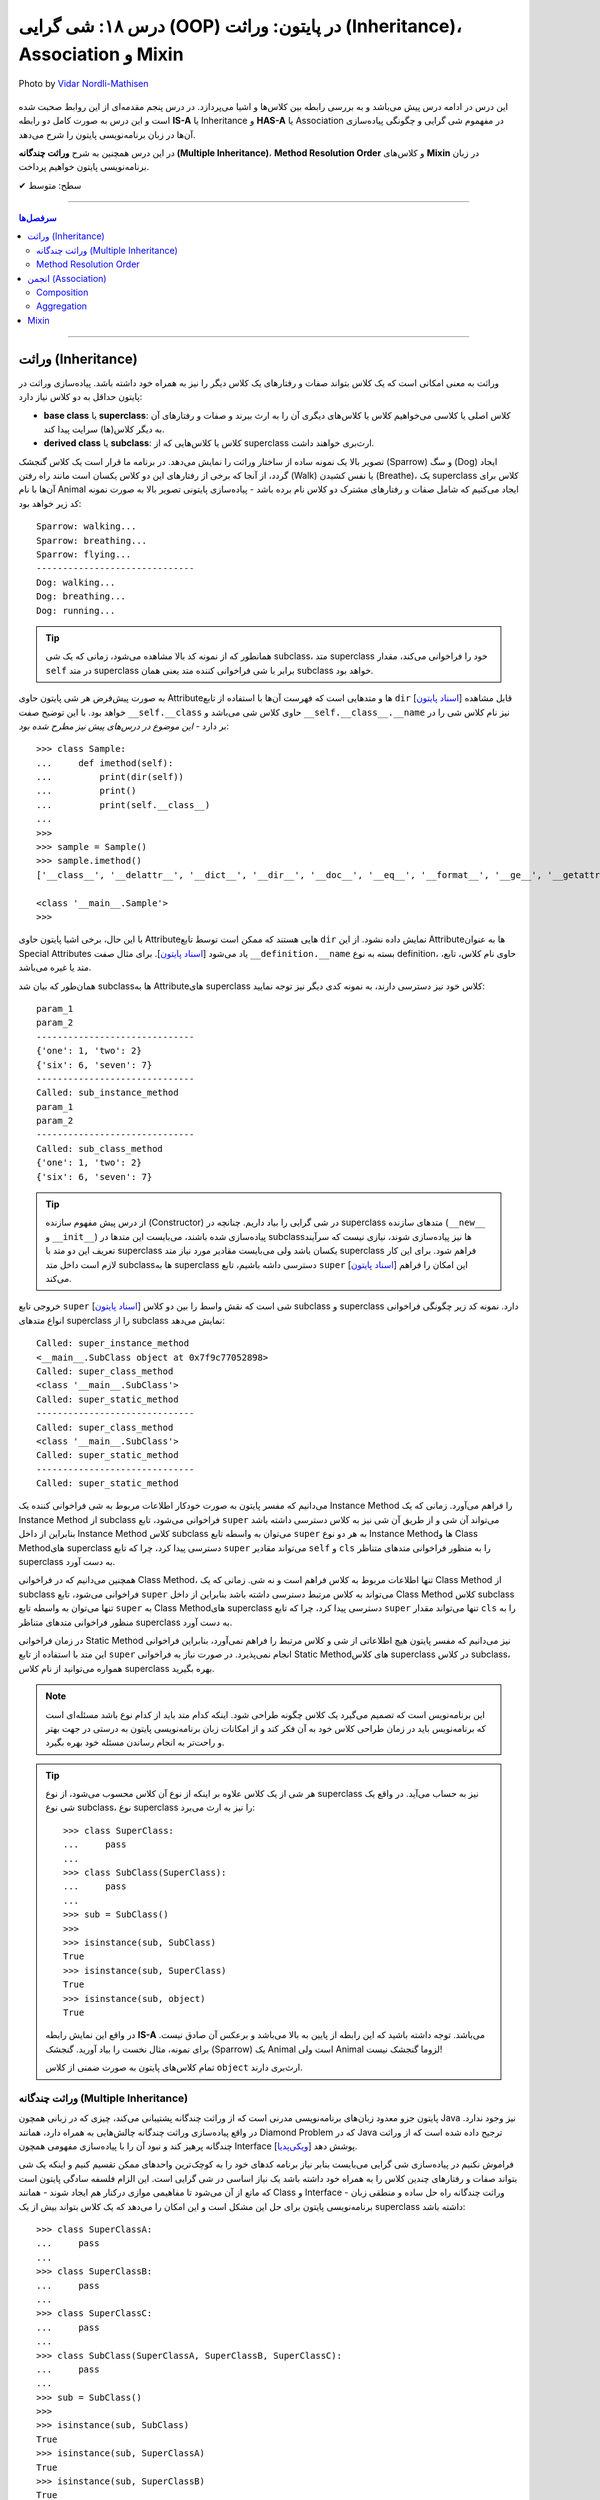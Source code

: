 .. role:: emoji-size

.. meta::
   :description: پایتون به پارسی - کتاب آنلاین و آزاد آموزش زبان برنامه‌نویسی پایتون - درس هجدهم: شی گرایی (OOP) در پایتون: وراثت (Inheritance)، Association و Mixin


.. _lesson-18: 

درس ۱۸: شی گرایی (OOP) در پایتون: وراثت (Inheritance)، Association و Mixin
========================================================================================================

.. figure:: /_static/pages/18-python-object-oriented-programming-inheritance-mro-mixin.jpg
    :align: center
    :alt: شی گرایی (OOP) در پایتون: وراثت (Inheritance)، Association و Mixin
    :class: page-image

    Photo by `Vidar Nordli-Mathisen <https://unsplash.com/photos/s-vhziQHngM>`__

  
این درس در ادامه درس پیش می‌باشد و به بررسی رابطه بین کلاس‌ها و اشیا می‌پردازد. در درس پنجم مقدمه‌ای از این روابط صحبت شده است و این درس  به صورت کامل دو رابطه **IS-A** یا Inheritance و **HAS-A** یا Association در مفهموم شی گرایی و چگونگی پیاده‌سازی آن‌ها در زبان برنامه‌نویسی پایتون را شرح می‌دهد.

در این درس همچنین به شرح **وراثت چندگانه (Multiple Inheritance)**، **Method Resolution Order** و کلاس‌های **Mixin** در زبان برنامه‌نویسی پایتون خواهیم پرداخت.


:emoji-size:`✔` سطح: متوسط

----


.. contents:: سرفصل‌ها
    :depth: 3

----


وراثت (Inheritance)
----------------------------------

وراثت به معنی امکانی است که یک کلاس بتواند صفات و رفتارهای یک کلاس دیگر را نیز به همراه خود داشته باشد. پیاده‌سازی وراثت در پایتون حداقل به دو کلاس نیاز دارد:

* **base class** یا **superclass**: کلاس اصلی یا کلاسی می‌خواهیم کلاس یا کلاس‌های دیگری آن را به ارث ببرند و صفات و رفتارهای آن به دیگر کلاس(ها) سرایت پیدا کند.
* **derived class** یا **subclass**: کلاس یا کلاس‌هایی که از superclass ارث‌بری خواهند داشت.

.. image:: /_static/lessons/l18-python-oop-inheritance.jpg
    :align: center

تصویر بالا یک نمونه ساده از ساختار وراثت را نمایش می‌دهد. در برنامه ما قرار است یک کلاس گنجشک (Sparrow) و سگ (Dog) ایجاد گردد، از آنجا که برخی از رفتارهای این دو کلاس یکسان است مانند راه رفتن (Walk) یا نفس کشیدن (Breathe)، یک superclass کلاس برای آن‌ها با نام Animal ایجاد می‌کنیم که شامل صفات و رفتارهای مشترک دو کلاس نام برده باشد - پیاده‌سازی پایتونی تصویر بالا به صورت نمونه کد زیر خواهد بود:

.. code-block:: python
    :linenos:

    class Animal:

        def walk(self):
          print(f'{self.__class__.__name__}: walking...')
    
        def breathe(self):
          print(f'{self.__class__.__name__}: breathing...')
    
    
    class Sparrow(Animal):
    
        def fly(self):
          print(f'{self.__class__.__name__}: flying...')
    
    
    class Dog(Animal):
    
        def run(self):
          print(f'{self.__class__.__name__}: running...')
    
    
    sparrow = Sparrow()
    dog = Dog()
    
    sparrow.walk()
    sparrow.breathe()
    sparrow.fly()

    print('-' * 30)

    dog.walk()
    dog.breathe()
    dog.run()

::

    Sparrow: walking...
    Sparrow: breathing...
    Sparrow: flying...
    ------------------------------
    Dog: walking...
    Dog: breathing...
    Dog: running...

.. tip:: 

  همانطور که از نمونه کد بالا مشاهده می‌شود، زمانی که یک شی subclass، متد superclass خود را فراخوانی می‌کند، مقدار ``self`` در متد superclass برابر با شی فراخوانی کننده متد یعنی همان subclass خواهد بود. 

به صورت پیش‌فرض هر شی پایتون حاوی  Attributeها و متدهایی است که فهرست آن‌ها با استفاده از تابع ``dir`` [`اسناد پایتون <https://docs.python.org/3/library/functions.html#dir>`__] قابل مشاهده خواهد بود. با این توضیح صفت ``__self.__class``  حاوی کلاس شی می‌باشد و ``__self.__class__.__name`` نیز نام کلاس شی را در بر دارد - *این موضوع در درس‌های پیش نیز مطرح شده بود*::

    >>> class Sample:
    ...     def imethod(self):
    ...         print(dir(self))
    ...         print()
    ...         print(self.__class__)
    ... 
    >>> 
    >>> sample = Sample()
    >>> sample.imethod()
    ['__class__', '__delattr__', '__dict__', '__dir__', '__doc__', '__eq__', '__format__', '__ge__', '__getattribute__', '__gt__', '__hash__', '__init__', '__init_subclass__', '__le__', '__lt__', '__module__', '__ne__', '__new__', '__reduce__', '__reduce_ex__', '__repr__', '__setattr__', '__sizeof__', '__str__', '__subclasshook__', '__weakref__', 'imethod']

    <class '__main__.Sample'>
    >>> 

با این حال، برخی اشیا پایتون حاوی  Attributeهایی هستند که ممکن است توسط تابع ``dir``  نمایش داده نشود. از این  Attributeها به عنوان Special Attributes یاد می‌شود [`اسناد پایتون <https://docs.python.org/3/library/stdtypes.html#special-attributes>`__]. برای مثال صفت ``__definition.__name`` بسته به نوع definition، حاوی نام کلاس، تابع، متد یا غیره می‌باشد.

همان‌طور که بیان شد subclass‌ها به Attributeهای superclass کلاس خود نیز دسترسی دارند، به نمونه کدی دیگر نیز توجه نمایید:

.. code-block:: python
    :linenos:

    class SuperClass:
        super_class_attr = {'one':1, 'two':2}
    
        def __init__(self, param_1):
            self.super_instance_attr = param_1
    

    class SubClass(SuperClass):
        sub_class_attr = {'six':6, 'seven':7}
    
        def __init__(self, param_1, param_2):
            super().__init__(param_1)
            self.sub_instance_attr = param_2

        def sub_instance_method(self):
            print('Called: sub_instance_method')
            print(self.super_instance_attr)
            print(self.sub_instance_attr)
    
        @classmethod
        def sub_class_method(cls):
            print('Called: sub_class_method')
            print(cls.super_class_attr)
            print(cls.sub_class_attr)
    

    sub = SubClass('param_1', 'param_2')
    
    print(sub.super_instance_attr)
    print(sub.sub_instance_attr)
    print('-' * 30)
    print(SubClass.super_class_attr)
    print(SubClass.sub_class_attr)
    print('-' * 30)
    sub.sub_instance_method()
    print('-' * 30)
    SubClass.sub_class_method()

::

    param_1
    param_2
    ------------------------------
    {'one': 1, 'two': 2}
    {'six': 6, 'seven': 7}
    ------------------------------
    Called: sub_instance_method
    param_1
    param_2
    ------------------------------
    Called: sub_class_method
    {'one': 1, 'two': 2}
    {'six': 6, 'seven': 7}


.. tip:: 

  از درس پیش مفهوم سازنده (Constructor) در شی گرایی را بیاد داریم. چنانچه در superclass متدهای سازنده (``__new__`` و  ``__init__``) پیاده‌سازی شده باشند، می‌بایست این متدها در subclass‌ها نیز پیاده‌سازی شوند، نیازی نیست که سرآیند تعریف این دو متد با superclass یکسان باشد ولی می‌بایست مقادیر مورد نیاز متد superclass فراهم شود. برای این کار لازم است داخل متد subclassها به superclass دسترسی داشه باشیم، تابع ``super`` [`اسناد پایتون <https://docs.python.org/3/library/functions.html#super>`__] این امکان را فراهم می‌کند.

خروجی  تابع ``super`` [`اسناد پایتون <https://docs.python.org/3/library/functions.html#super>`__] شی است که نقش واسط را بین دو کلاس subclass و superclass دارد. نمونه کد زیر چگونگی فراخوانی انواع متدهای superclass را از subclass نمایش می‌دهد:


.. code-block:: python
    :linenos:

    class SuperClass:
    
        def super_instance_method(self):
            print('Called: super_instance_method')
            print(self)
    
        @classmethod
        def super_class_method(cls):
            print('Called: super_class_method')
            print(cls)

        @staticmethod
        def super_static_method():
            print('Called: super_static_method')
    

    class SubClass(SuperClass):
    
        def sub_instance_method(self):
            super().super_instance_method()
            super().super_class_method()
            SuperClass.super_static_method()
    
        @classmethod
        def sub_class_method(cls):
            super().super_class_method()
            SuperClass.super_static_method()

        @staticmethod
        def sub_static_method():
            SuperClass.super_static_method()
    

    sub = SubClass()
    
    sub.sub_instance_method()
    print('-' * 30)
    SubClass.sub_class_method()
    print('-' * 30)
    SubClass.sub_static_method()

::

    Called: super_instance_method
    <__main__.SubClass object at 0x7f9c77052898>
    Called: super_class_method
    <class '__main__.SubClass'>
    Called: super_static_method
    ------------------------------
    Called: super_class_method
    <class '__main__.SubClass'>
    Called: super_static_method
    ------------------------------
    Called: super_static_method

می‌دانیم که مفسر پایتون به صورت خودکار اطلاعات مربوط به شی فراخوانی کننده یک Instance Method را فراهم می‌آورد. زمانی که یک Instance Method از subclass فراخوانی می‌شود، تابع ``super`` می‌تواند آن شی و از طریق آن شی نیز به کلاس دسترسی داشته باشد بنابراین از داخل Instance Method کلاس subclass می‌توان به واسطه تابع ``super`` به هر دو نوع Instance Methodها و Class Methodهای superclass دسترسی پیدا کرد، چرا که تابع ``super`` می‌تواند مقادیر ``self``  و ``cls`` را به منظور فراخوانی متدهای متناظر superclass به دست آورد.

همچنین می‌دانیم که در فراخوانی Class Method، تنها اطلاعات مربوط به کلاس فراهم است و نه شی. زمانی که یک Class Method از subclass فراخوانی می‌شود، تابع ``super`` می‌تواند به کلاس مرتبط دسترسی داشته باشد بنابراین از داخل Class Method کلاس subclass تنها می‌توان به واسطه تابع ``super`` به Class Methodهای superclass دسترسی پیدا کرد، چرا که تابع ``super`` تنها می‌تواند مقدار ``cls`` را به منظور فراخوانی متدهای متناظر superclass به دست آورد.

در زمان فراخوانی Static Method نیز می‌دانیم که مفسر پایتون هیچ اطلاعاتی از شی و کلاس مرتبط را فراهم نمی‌آورد، بنابراین فراخوانی این متد با استفاده از تابع ``super`` انجام نمی‌پذیرد. در صورت نیاز به فراخوانی Static Methodهای کلاس superclass در کلاس subclass، همواره می‌توانید از نام کلاس superclass بهره بگیرید.


.. note:: 

  این برنامه‌نویس است که تصمیم می‌گیرد یک کلاس چگونه طراحی شود. اینکه کدام متد باید از کدام نوع باشد مسئله‌ای است که برنامه‌نویس باید در زمان طراحی کلاس خود به آن فکر کند و از امکانات زبان برنامه‌نویسی پایتون به درستی در جهت بهتر و راحت‌تر به انجام رساندن مسئله خود بهره بگیرد.


.. tip:: 

  هر شی از یک کلاس علاوه بر اینکه از نوع آن کلاس محسوب می‌شود، از نوع superclass نیز به حساب می‌آید. در واقع یک شی نوع subclass، نوع superclass را نیز به ارث می‌برد::

       >>> class SuperClass:
       ...     pass
       ... 
       >>> class SubClass(SuperClass):
       ...     pass
       ... 
       >>> sub = SubClass()
       >>> 
       >>> isinstance(sub, SubClass)
       True
       >>> isinstance(sub, SuperClass)
       True
       >>> isinstance(sub, object)
       True

  در واقع این نمایش رابطه **IS-A**  می‌باشد. توجه داشته باشید که این رابطه از پایین به بالا می‌باشد و برعکس آن صادق نیست. برای نمونه، مثال نخست را بیاد آورید. گنجشک (Sparrow) یک  Animal است ولی  Animal لزوما گنجشک نیست!

  تمام کلاس‌های پایتون به صورت ضمنی از کلاس ``object`` ارث‌بری دارند.

  



وراثت چندگانه (Multiple Inheritance)
~~~~~~~~~~~~~~~~~~~~~~~~~~~~~~~~~~~~~~~~~~~

پایتون جزو معدود زبان‌های برنامه‌نویسی مدرنی است که از وراثت چندگانه پشتیبانی می‌کند، چیزی که در زبانی همچون Java نیز وجود ندارد. در واقع پیاده‌سازی وراثت چندگانه چالش‌هایی به همراه دارد، همانند Diamond Problem که در Java ترجیح داده شده است که از وراثت چندگانه پرهیز کند و نبود آن را با پیاده‌سازی مفهومی همچون Interface پوشش دهد [`ویکی‌پدیا <https://en.wikipedia.org/wiki/Interface_(Java)>`__]. 

فراموش نکنیم در پیاده‌سازی شی گرایی می‌بایست بنابر نیاز برنامه کدهای خود را به کوچک‌ترین واحدهای ممکن تقسیم کنیم و اینکه یک شی بتواند صفات و رفتارهای چندین کلاس را به همراه خود داشته باشد یک نیاز اساسی در شی گرایی است. این الزام فلسفه سادگی پایتون است که مانع از آن می‌شود تا مفاهیمی موازی درکنار هم ایجاد شوند - همانند Class و Interface - وراثت چندگانه راه حل ساده و منطقی زبان برنامه‌نویسی پایتون برای حل این مشکل است و این امکان را می‌دهد که یک کلاس بتواند بیش از یک superclass داشته باشد:
::

    >>> class SuperClassA:
    ...     pass
    ... 
    >>> class SuperClassB:
    ...     pass
    ... 
    >>> class SuperClassC:
    ...     pass
    ... 
    >>> class SubClass(SuperClassA, SuperClassB, SuperClassC):
    ...     pass
    ... 
    >>> sub = SubClass()
    >>> 
    >>> isinstance(sub, SubClass)
    True
    >>> isinstance(sub, SuperClassA)
    True
    >>> isinstance(sub, SuperClassB)
    True
    >>> isinstance(sub, SuperClassC)
    True    
    >>> isinstance(sub, object)
    True

نمونه کد بالا نمایش ساختار وراثت چندگانه در پایتون است که در آن کلاس SubClass به ترتیب از سه کلاس SuperClassA و SuperClassB و SuperClassC  ارث‌بری دارد. 

اکنون مهم‌ترین چالش چگونگی دسترسی به متدهای هر یک از این superclassها می‌باشد. تاکنون برای دسترسی به متدهای superclass از تابع  ``super``  استفاده می‌کردیم ولی حالا که صحبت از چندین superclass است، مثلا مقدارهی متد ``__init__`` (که در تمام superclassها با همین نام وجود دارد) توسط این تابع چگونه می‌تواند انجام شود؟ چگونه باید به پایتون بگوییم آرگومان‌هایی را که می‌خواهیم دقیقا به متد خاصی از superclass مورد نظر ارسال کند؟ البته نگران نباشید، پایتون مشکلی نخواهد داشت. در ادامه، حالات مختلف حل این مسئله را بررسی خواهیم کرد.

**شیوه یکم:** خیلی ساده، می‌توانیم اصلا از تابع ``super`` استفاده نکنیم و متدهای هر superclass را مستقیم با نام خودش فراخوانی کنیم که البته در این روش لازم است به ازای تمام پارامترهای متد superclass آرگومان متناظر را ارسال نماییم، از جمله برای ``self``:


.. code-block:: python
    :linenos:

    class SuperClassA:
        def __init__(self, param_0, param_3):  
            print('Called: SuperClassA.__init__()')
            self.param_0 = param_0
            self.param_3 = param_3
    
    
    class SuperClassB:
        def __init__(self, param_1):  
            print('Called: SuperClassB.__init__()')
            self.param_1 = param_1
    
    class SuperClassC:
        def __init__(self, param_2):  
            print('Called: SuperClassC.__init__()')
            self.param_2 = param_2
    
    
    class SubClass(SuperClassA, SuperClassB, SuperClassC):
        def __init__(self, param_0, param_1, param_2, param_3, param_4):  
            SuperClassA.__init__(self, param_0, param_3)
            SuperClassB.__init__(self, param_1)
            SuperClassC.__init__(self, param_2)
            self.param_4 = param_4
    
    
    sub = SubClass(0, 1, 2, 3, 4)
    
    print('param_0: ', sub.param_0)
    print('param_1: ', sub.param_1)
    print('param_2: ', sub.param_2)
    print('param_3: ', sub.param_3)
    print('param_4: ', sub.param_4)

::

    Called: SuperClassA.__init__()
    Called: SuperClassB.__init__()
    Called: SuperClassC.__init__()
    param_0:  0
    param_1:  1
    param_2:  2
    param_3:  3
    param_4:  4


    


**شیوه دوم:** رفتار تابع ``super`` را عمیق‌تر بشناسیم و درست از آن بهره بگیریم، برای این منظور می‌بایست شیوه پیمایش  superclassها و جستجو برای متد در تابع ``super`` پایتون را بشناسیم، این شیوه با نام  **Method Resolution Order** یا به اختصار **MRO** خوانده می‌شود.

**Method Resolution Order** ، همانطوری که از نام آن نیز مشخص است، **MRO** ترتیبی که می‌بایست بر اساس آن متدها جستجو شوند را پیدا می‌کند. پایتون برای این منظور از الگوریتم C3 linearization بهره گرفته است [`ویکی‌پدیا <https://en.wikipedia.org/wiki/C3_linearization>`__] (البته از نسخه 2.3 به بعد) [`اسناد پایتون <https://www.python.org/download/releases/2.3/mro>`__]. 

هر کلاس پایتون یک Special Attribute به اسم ``__mro__`` دارد که حاوی یک توپِل از ترتیب کلاس‌هایی است که پایتون بر اساس آن به دنبال یک متد می‌گردد [`اسناد پایتون <https://docs.python.org/3/library/stdtypes.html#class.__mro__>`__]، در واقع این مقدار حاصل تلاش MRO بر اساس محاسبه الگوریتم C3 linearization برای آن کلاس خواهد بود. برای مثال این مقدار برای کلاس ``SubClass`` ما برابر است با::


   >>> SubClass.__mro__
   (<class '__main__.SubClass'>, <class '__main__.SuperClassA'>, <class '__main__.SuperClassB'>, <class '__main__.SuperClassC'>, <class 'object'>)

همانطور که مقدار ``__mro__``  برای کلاس ``SubClass``  مشخص کرده است، پایتون برای جستجوی یک متد ابتدا داخل خود کلاس SubClass را بررسی و سپس شروع به پیمایش  superclassهای آن با ترتیب  SuperClassA و بعد SuperClassB و بعد SuperClassC می‌کند. آخرین کلاس همواره کلاس object می‌باشد، این کلاسی است که تمام کلاس‌های پایتون به صورت ضمنی و پیش‌فرض از آن ارث‌بری دارند و در یک سلسله مراتب وراثت بالاترین سطح وراثت می‌باشد. اکنون بر اساس این آگاهی می‌توانیم به شیوه زیر عمل کنیم:

.. code-block:: python
    :linenos:

    class SuperClassA:
        def __init__(self, param_0, param_3, *args):  
            print('Called: SuperClassA.__init__()')
            super().__init__(*args)
            self.param_0 = param_0
            self.param_3 = param_3
    
    
    class SuperClassB:
        def __init__(self, param_1, *args):  
            print('Called: SuperClassB.__init__()')
            super().__init__(*args)
            self.param_1 = param_1
    
    class SuperClassC:
        def __init__(self, param_2, *args): 
            print('Called: SuperClassC.__init__()')
            super().__init__(*args)
            self.param_2 = param_2
    
    
    class SubClass(SuperClassA, SuperClassB, SuperClassC):
        def __init__(self, param_0, param_1, param_2, param_3, param_4):  
            super().__init__(param_0, param_3, param_1, param_2)
            self.param_4 = param_4
    
    
    sub = SubClass(0, 1, 2, 3, 4)

همانطور که در نمونه کد بالا مشخص است متد SubClass تنها شامل یکبار فراخوانی تابع ``super`` است و از طرفی هم تمام متدهای متناظر در superclassهای آن نیز شامل فراخوانی تابع ``super`` هستند.

با آگاهی از حاصل MRO و  ترتیب پیمایش superclassها، متد مورد نظر  (در اینجا: ``__init__``) را هنگام فراخوانی ``super`` مقداردهی می‌کنیم. یعنی ارسال آرگومان‌ها را به ترتیبی قرار می‌دهیم که ابتدا قرار است متد متناظر در کلاس SuperClassA پیدا، فراخوانی و پارامترهای آن مقداردهی شود، سپس SuperClassB و در نهایت SuperClassC. (سطر ۲۴)

در این شیوه می‌بایست هر یک از متدهای متناظر در superclassها با متد مورد نظر ما در SubClass، نیز شامل فراخوانی تابع ``super`` باشند. چرا پایتون با اولین نتیجه موفق از یافتن متد، پیمایش را متوقف می‌کند ولی ما می‌خواهیم دیگر متدهای متناظر باقی‌مانده نیز فراخوانی شوند. در نتیجه با فراخوانی مجدد ``super`` این روند را دوباره به اجرا در می‌آوریم.

متدها در کلاس از قوانین حاکم بر تابع در پایتون پیروی می‌کنند، در نتیجه متدهای متناظر در superclassها باید به گونه‌ای تعریف شده باشند که هر تعداد پارامتر را بپذیرند. برای این منظور در انتهای تعریف پارامترهای این متدها، یک پارامتر ``args*`` قرار داده‌ایم. این پارامتر، تمامی آرگومان‌های اضافی ارسال شده به آن تابع را در خود نگه‌داری می‌کند. در نتیجه برای ادامه روند فراخوانی متدهای نظیر باقی‌مانده، تنها کافی است این مقدار ارسال گردد. (تابع در پایتون - درس دوازدهم)



اگر شیوه ارسال آرگومان‌ها را به صورت **نام=مقدار** تغییر دهیم، ترتیب ارسال آرگومان‌ها از اهمیت می‌افتد و پیاده‌سازی آسان‌تر و کد خواناتر خواهد بود - با این روش چنانچه متدهای مورد نظر در superclasها پارامتر همنام نداشته باشند، حتی ترتیب MRO نیز دیگر اهمیت نخواهد داشت:

.. code-block:: python
    :linenos:

    class SuperClassA:
        def __init__(self, param_0, param_3, **kargs):  
            print('Called: SuperClassA.__init__()')
            super().__init__(**kargs)
            self.param_0 = param_0
            self.param_3 = param_3
    
    
    class SuperClassB:
        def __init__(self, param_1, **kargs):  
            print('Called: SuperClassB.__init__()')
            super().__init__(**kargs)
            self.param_1 = param_1
    
    class SuperClassC:
        def __init__(self, param_2, **kargs): 
            print('Called: SuperClassC.__init__()')
            super().__init__(**kargs)
            self.param_2 = param_2
    
    
    class SubClass(SuperClassA, SuperClassB, SuperClassC):
        def __init__(self, p0, p1, p2, p3, p4):  
            super().__init__(param_0=p0, param_1=p1, param_2=p2, param_3=p3)
            self.param_4 = p4
    
    
    sub = SubClass(0, 1, 2, 3, 4)


.. note:: 

  آنچه در مثال بررسی شد حالتی پیچیده از فراخوانی متد مهم ``__init__`` بود. همواره زمانی که از وراثت چندگانه بهره می‌برید، در زمان فراخوانی یک متد که در دو یا چند superclass مشترک است، می‌بایست به یکی از شیوه‌های ارائه شده عمل نمایید.



Method Resolution Order
~~~~~~~~~~~~~~~~~~~~~~~~~~~~~~~~

در این بخش به شرح چگونگی عملکرد **Method Resolution Order** پایتون و محاسبه الگوریتم C3 linearization خواهیم پرداخت. توجه داشته باشید مطالعه این بخش الزامی نیست و در هر زمان شما با استفاده از ``__Class.__mro``  می‌توانید به مقصود دست پیدا کنید!

برای شروع لازم است قوانین زیر را در نظر داشته باشیم (توجه: در ادامه برای ساده‌سازی توضیحات از ذکر حضور کلاس ``object`` صرف‌نظر شده است!):

۱) حاصل الگوریتم C3 linearization برای یک کلاس که superclass ندارد برابر با همان کلاس خواهد بود::

       >>> class A: pass

       >>> A.__mro__
       ( <class '__main__.A'>, <class 'object'>)

۲) چنانچه کلاس مورد نظر تنها شامل یک سطح از سلسله مراتب وراثت می‌باشد، حاصل الگوریتم C3 linearization برای آن کلاس برابر است با لیستی از خود آن کلاس و  superclassهای آن کلاس به ترتیبی که قرار گرفته‌اند (از چپ به راست)::
    
       >>> class A: pass
       >>> class B: pass
       >>> class C(B, A): pass

       >>> C.__mro__
       (<class '__main__.C'>, <class '__main__.B'>, <class '__main__.A'>, <class 'object'>)


۳) محاسبه حاصل الگوریتم C3 linearization برای یک کلاس که بیش از یک سطح سلسله مراتب وراثت دارد کمی زحمت دارد! در حالت کلی این مقدار برابر است با: «لیستی تک عضوی شامل آن کلاس » ``+`` لیستی با اعضای منحصر به فرد که حاصل ادغام (merge) «نتیجه خطی شدن (linearization) تک تک superclassهای آن کلاس» و «لیستی از  superclassهای آن کلاس». عمل ادغام در اینجا علاوه بر اینکه تکرارپذیر می‌باشد نکاتی دارد که در ادامه ذکر خواهد شد .

اکنون برای پی بردن به چگونگی ایجاد حاصل ``__Class.__mro`` و درک عملکرد الگوریتم C3 linearization دو مثال معروف در این زمینه را بررسی خواهیم کرد. نخست ساختار الماس (Diamond):

.. image:: /_static/lessons/l18-python-mro-diamond.png
    :align: center

.. code-block:: python
    :linenos:

    class A: pass
    class B(A): pass
    class C(A): pass
    class D(B, C): pass

    print (D.__mro__)

::

    (<class '__main__.D'>, <class '__main__.B'>, <class '__main__.C'>, <class '__main__.A'>, <class 'object'>)

روند محاسبه الگوریتم C3 linearization برای کلاس ``D`` این مثال به صورت زیر می‌باشد:

.. code-block:: python
    :linenos:

    L(A) := [A]

    L(B) := [B] + merge(L(A), [A])
          = [B] + merge([A], [A])
          = [B, A]

    L(C) := [C] + merge(L(A), [A])
          = [C] + merge([A], [A])
          = [C, A]

    L(D) := [D] + merge(L(B), L(C), [B, C])
          = [D] + merge([B, A], [C, A], [B, C])
          = [D, B] + merge([A], [C, A], [C])
          = [D, B, C] + merge([A], [A], [])
          = [D, B, C, A]


* **سطر ۱:** حاصل خطی سازی (linearization) کلاس A یا همان L(A) برابر است با لیستی که تنها شامل همان کلاس A است چرا که کلاس A بدون superclass است.

* **سطر ۳:** حاصل خطی سازی (linearization) کلاس B یا همان L(B) برابر است با «لیستی که تنها شامل همان کلاس B» ``+`` ادغام «حاصل خطی سازی (linearization) تک تک superclassهای کلاس B - در اینجا: L(A)» و لیستی از superclassهای کلاس  B - در اینجا: [A]

* **سطر ۴:** حاصل L(A) جایگذاری شده است. 

* **سطر ۵:** حاصل ادغام چند لیست که تنها شامل یک کلاس می‌باشند برابر است با آن کلاس: ``[A] + [B] = [B,A]``

* **سطر ۷:** حاصل خطی سازی (linearization) کلاس C همانند کلاس  B می‌باشد.

* **سطر ۱۱:** حاصل خطی سازی (linearization) کلاس D یا همان L(D) برابر است با «لیستی که تنها شامل همان کلاس D» ``+`` ادغام «حاصل خطی سازی (linearization) تک تک superclassهای کلاس D با حفظ ترتیب از چپ به راست - در اینجا: L(B) , L(C)» و لیستی از superclassهای کلاس  D  با حفظ ترتیب از چپ به راست - در اینجا: [B,C]

* **سطر ۱۲:** حاصل L(B) و L(C) جایگذاری شده است. 

* **سطر ۱۳:** اکنون عملیات ادغام شامل بیش از یک کلاس است، در این شرایط عملیات ادغام و انتخاب یک کلاس مطلوب آنقدر تکرار می‌شود تا دیگر کلاسی باقی نماند. فرآیند انتخاب کلاس مطلوب به این صورت است که از چپ‌ترین کلاس موجود در چپ‌ترین لیست شروع می‌کنیم به انتخاب، این کلاس می‌بایست در باقی لیست‌ها در صورت وجود چپ‌ترین عضو باشد، در غیر این صورت چپ‌ترین کلاس موجود در لیست بعدی انتخاب و بررسی خواهد شد. چنانچه کلاس انتخاب شده شرایط را دارا باشد عمل ادغام برای آن کلاس صورت می‌پذیرد و داخل تمام لیست‌ها در صورت وجود نیز حذف می‌گردد. در اینجا: ابتدا کلاس B انتخاب می‌شود، این کلاس شرایط مطلوب بودن را دارا می‌باشد، در نتیجه عمل ادغام برای آن به انجام می‌رسد.

* **سطر ۱۴:** در ادامه عمل ادغام فرآیند خطی سازی برای کلاس D، این بار ابتدا کلاس A انتخاب می‌شود، این کلاس شرایط لازم را ندارد چرا که در جایگاهی از لیست دوم نیز حضور دارد که جایگاه نخست (چپ‌ترین) نیست. کلاس A رها می‌شود و به سراغ لیست دوم می‌رویم، نخستین عضو آن یعنی کلاس C شرایط لازم برای ادغام را دارد، در نتیجه در این مرحله عمل ادغام برای کلاس C به انجام می‌رسد.

* **سطر ۱۵:** حاصل ادغام چند لیست که تنها شامل یک کلاس می‌باشند برابر است با همان کلاس، در نتیجه کلاس A انتخاب و عمل ادغام برای آن به انجام می‌رسد.

عملیات با موفقیت به پایان رسید و ما به مقداری برابر با ``__D.__mro`` دست پیدا کردیم!

|

اکنون مثال پیچیده‌تری را بررسی می‌کنیم. برگرفته شده از [`اینجا <https://www.wikiwand.com/en/C3_linearization>`__]  و [`اینجا <https://www.python.org/download/releases/2.3/mro>`__] :

.. image:: /_static/lessons/l18-python-mro-example.png
    :align: center

.. code-block:: python
    :linenos:

    class O: pass
    
    class A(O): pass
    class B(O): pass
    class C(O): pass
    class D(O): pass
    class E(O): pass
    
    class K1(A,B,C): pass
    class K2(D,B,E): pass
    class K3(D,A): pass
    
    class Z(K1,K2,K3): pass
    
    print (Z.__mro__)

::

    (<class '__main__.Z'>, <class '__main__.K1'>, <class '__main__.K2'>, <class '__main__.K3'>, <class '__main__.D'>, <class '__main__.A'>, <class '__main__.B'>, <class '__main__.C'>, <class '__main__.E'>, <class '__main__.O'>, <class 'object'>)

.. code-block:: python
    :linenos:

    L(O)  := [O]                                                # the linearization of O is trivially the singleton list [O], because O has no parents
    
    L(A)  := [A] + merge(L(O), [O])                             # the linearization of A is A plus the merge of its parents' linearizations with the list of parents...
           = [A] + merge([O], [O])
           = [A, O]                                             # ...which simply prepends A to its single parent's linearization
    
    L(B)  := [B, O]                                             # linearizations of B, C, D and E are computed similar to that of A
    L(C)  := [C, O]
    L(D)  := [D, O]
    L(E)  := [E, O]
    
    L(K1) := [K1] + merge(L(A), L(B), L(C), [A, B, C])          # first, find the linearizations of K1's parents, L(A), L(B), and L(C), and merge them with the parent list [A, B, C]
           = [K1] + merge([A, O], [B, O], [C, O], [A, B, C])    # class A is a good candidate for the first merge step, because it only appears as the head of the first and last lists
           = [K1, A] + merge([O], [B, O], [C, O], [B, C])       # class O is not a good candidate for the next merge step, because it also appears in the tails of list 2 and 3; but class B is a good candidate
           = [K1, A, B] + merge([O], [O], [C, O], [C])          # class C is a good candidate; class O still appears in the tail of list 3
           = [K1, A, B, C] + merge([O], [O], [O])               # finally, class O is a valid candidate, which also exhausts all remaining lists
           = [K1, A, B, C, O]
    
    L(K2) := [K2] + merge(L(D), L(B), L(E), [D, B, E])
           = [K2] + merge([D, O], [B, O], [E, O], [D, B, E])    # select D
           = [K2, D] + merge([O], [B, O], [E, O], [B, E])       # fail O, select B
           = [K2, D, B] + merge([O], [O], [E, O], [E])          # fail O, select E
           = [K2, D, B, E] + merge([O], [O], [O])               # select O
           = [K2, D, B, E, O]
    
    L(K3) := [K3] + merge(L(D), L(A), [D, A])
           = [K3] + merge([D, O], [A, O], [D, A])               # select D
           = [K3, D] + merge([O], [A, O], [A])                  # fail O, select A
           = [K3, D, A] + merge([O], [O])                       # select O
           = [K3, D, A, O]
    
    L(Z)  := [Z] + merge(L(K1), L(K2), L(K3), [K1, K2, K3])
           = [Z] + merge([K1, A, B, C, O], [K2, D, B, E, O], [K3, D, A, O], [K1, K2, K3])    # select K1
           = [Z, K1] + merge([A, B, C, O], [K2, D, B, E, O], [K3, D, A, O], [K2, K3])        # fail A, select K2
           = [Z, K1, K2] + merge([A, B, C, O], [D, B, E, O], [K3, D, A, O], [K3])            # fail A, fail D, select K3
           = [Z, K1, K2, K3] + merge([A, B, C, O], [D, B, E, O], [D, A, O])                  # fail A, select D
           = [Z, K1, K2, K3, D] + merge([A, B, C, O], [B, E, O], [A, O])                     # select A
           = [Z, K1, K2, K3, D, A] + merge([B, C, O], [B, E, O], [O])                        # select B
           = [Z, K1, K2, K3, D, A, B] + merge([C, O], [E, O], [O])                           # select C
           = [Z, K1, K2, K3, D, A, B, C] + merge([O], [E, O], [O])                           # fail O, select E
           = [Z, K1, K2, K3, D, A, B, C, E] + merge([O], [O], [O])                           # select O
           = [Z, K1, K2, K3, D, A, B, C, E, O]                                               # done



  
انجمن (Association)
----------------------------------

وراثت مفهوم پرکاربردی از شی‌گرایی است ولی همانطور که مشاهده خواهید کرد، همیشه تمام روابط را نمی‌توان اینگونه تعریف کرد. با تعریف و چگونگی پیاده‌سازی رابطه **IS-A** در شی گرایی پایتون آشنا شده‌ایم، اکنون می‌بایست با مفهوم رابطه **HAS-A** در شی گرایی آشنا شویم. 


رابطه **HAS-A** زمانی پیش می‌آید که یک شی حاوی یک یا چند شی دیگر باشد. در این رابطه برخلاف آنچه در وراثت (**IS-A**) شاهد آن بودیم، یک شی از طریق یکی شدن با دیگران گسترش پیدا نمی‌کند - بلکه با مالک شدن اشیای دیگر گسترش می‌یابد که در شی گرایی با عنوان **Association** شناخته می‌شود و بر اساس شدت مالکیت، Association بر دو نوع قابل تقسیم است:

* Composition
* Aggregation


توجه داشته باشید که پیاده‌سازی این نوع رابطه (HAS-A) هیچ نکته خاص پایتونی ندارد، تنها تعریف Attribute برای شی است. آنچه مورد تاکید است مفهوم این موارد در برنامه‌نویسی شی گراست که درک آن‌ها خالی از لطف نمی‌باشد. برنامه‌نویس باید بتواند بر اساس مسئله، کلاس‌های خود و روابط بین آن‌ها را به بهترین شکل ممکن طراحی کند، دانستن این موارد به این امر کمک خواهند کرد.


Composition
~~~~~~~~~~~~~~~~~~~~~~~~~~~~~~~~~~~~~~~~~~

در **Composition** یک شی بخشی از شی دیگر خواهد بود به صورتی که در حالت تکی مفهومی در برنامه نخواهد داشت و تنها جزیی از شی دیگر بودن است که به آن در برنامه مفهوم می‌بخشد. برای مثال رابطه  شی بازو (Arm) و  پا (Leg) با شی انسان (Human) از این نوع است. شی Arm تنها در داخل شی Human مفهوم و کاربرد دارد. در واقع شی Arm یا Leg تنها برای استفاده در شی Human ایجاد گردیده‌اند و با از بین رفتن شی Human، شی Arm و  Leg نیز از بین می‌روند. 

.. code-block:: python
    :linenos:	
    
    class Arm:
    	pass
    	
    class Leg:
    	pass

    class Human:
    	def __init__(self):
    	    self.arm = Arm()
    	    self.leg = Leg()
    
    human = Human()

از لحاظ منطقی اگر نگاه کنیم، شی Human برای داشتن قابلیت‌های بازو (Arm) و  پا (Leg)، نباید از کلاس‌های مربوط به آن‌ها ارث‌بری داشته باشد. چراکه نمی‌توانیم بگوییم یک Human، یک Arm است (IS-A) ولی می‌توانیم بگوییم که یک Human، یک Arm دارد (HAS-A).
    	

معمولا در پیاده‌سازی Composition، اشیای مورد نیاز یک شی در داخل آن شی ایجاد می‌گردند. چرا که این اشیا در بیرون از کلاس مورد نظر کاربردی نخواهند داشت و می‌بایست با از بین رفتن شی مالک (در اینجا: Human)، آن‌ها نیز از بین بروند.


Aggregation
~~~~~~~~~~~~~~~~~~~~~~~~~~~~~~~~~~~~~~~~~~

در تعریف **Aggregation** یک شی بخشی از شی دیگر می‌شود ولی به صورت مستقل نیز می‌تواند در برنامه حضور داشته باشد و طول عمر (life cycle) آن‌ها وابسته به یکدیگر نیست. برای مثال رابطه دانش‌آموز (Student) و مدرسه (School) می‌تواند از این نوع در نظر گرفته شود، وقتی School تعطیل می‌شود - Student هنوز وجود دارد. 


.. code-block:: python
    :linenos:	
    
    class Student:
    	pass

    class School:
    	def __init__(self, students):
    		self.students = students
    
    students = [Student(), Student(), Student()]
    
    school = School(students)


معمولا در پیاده‌سازی Aggregation، اشیای مورد نیاز یک شی در زمان نمونه‌سازی به آن ارسال می‌گردند. چرا که این اشیا در بیرون از کلاس موجودیت‌های مستقلی هستند و طول عمر (life cycle) آن‌ها وابسته به شی مالک (در اینجا: School) نیست.



Mixin
----------------------------------

همواره در میان صحبت از شی گرایی، کلاس و وراثت از مفهومی با نام **Mixin** نیز یاد می‌شود [`ویکی‌پدیا <https://en.wikipedia.org/wiki/Mixin>`__]. Mixin نوعی استفاده از مفهوم کلاس و وراثت می‌باشد ولی با هدفی دیگر، Mixin کلاسی است که معمولا تنها شامل متد بوده و با هدف گسترش عملکردهای (functionality) دیگر کلاس‌ها توسعه می‌یابد.

پشتیبانی وراثت چندگانه در زبان برنامه‌نویسی پایتون، پیاده‌سازی Mixin را بسیار ساده کرده است. Mixin مجموعه‌ای از functionalityهاست که هر کلاسی که با آن functionalityها نیاز داشته باشد، می‌تواند از آن Mixin ارث‌بری داشته باشد. البته باید توجه داشت که منطق پیاده‌سازی Mixin ایجاد رابطه IS-A نمی‌باشد و هدف تنها گسترش functionality است، حتی اگر ظاهر کار چنین نباشد!

زمانی را تصور کنید که قصد دارید یک عملکرد یا متد یا functionality جدید را به مجموعه‌ای از کلاس‌های خود اضافه نمایید. در این شرایط چه کار باید کرد؟ این functionality را به بالاترین supperclass هر سلسله مراتب از کلاس‌های خود اضافه کنیم،‌ در این صورت علاه‌بر اینکه کلاس‌های پایه خود را به آسانی دستکاری کرده‌اید، یک کد یکسان را نیز چندین بار تکرار کرده‌اید که بر خلاف یکی از مهم‌ترین اصول برنامه نویسی است (DRY - Don't Repeat Yourself) [`ویکی‌پدیا <https://en.wikipedia.org/wiki/Don%27t_repeat_yourself>`__]. پاسخ این مشکلات ایجاد Mixin است.

توجه داشته باشید که Mixin یک الگو طراحی است و نه یک ابزار، بنابراین پیاده‌سازی آن در زبان برنامه‌نویسی پایتون همانند ایجاد هر کلاس دیگری است منتها مرسوم است که به منظور تفکیک این دست از کلاس‌ها، در انتهای نام آن‌ها Mixin ذکر می‌گردد. چرا که Mixin کلاس‌هایی هستند که نباید از آن‌ها شی ایجاد شود و تنها دلیل موجودیت آن‌ها گسترش functionality است:


.. code-block:: python
    :linenos:	

    class Vehicle:

        def travel(self):
            pass


    class Car(Vehicle):
        pass

    class Boat(Vehicle):
        pass

    class Plane(Vehicle):
        pass


نمونه کد بالا نمایش کلاس مربوط به سه نوع وسیله نقلیه (Vehicle) می‌باشد: خودرو (Car)، قایق (Boat) و هواپیما (Plane)، اکنون می‌خواهیم قابلیت پخش رادیو را به دو کلاس Car و Boat اضافه نماییم. اگر این functionality را به کلاس پایه (Vehicle) اضافه کنیم، در این صورت کلاس Plane نیز ناخواسته به این عملکرد دسترسی پیدا خواهد کرد که نه درست است و نه مطلوب. از طرفی نیز قرار دادن این عملکرد به صورت جداگانه در هر دو کلاس Car و Boat برخلاف DRY می‌باشد. برای این مسئله از الگو Mixin استفاده خواهیم کرد:


.. code-block:: python
    :linenos:	

    class RadioMixin:
        def __init__(self):
            self.radio = Radio()

        def play_on_station(self, station):
            self.radio.set_station(station)
            self.radio.play_song()


    class Car(Vehicle, RadioMixin):
        def __init__(self):
            RadioMixin.__init__(self)

    class Boat(Vehicle, RadioMixin):
        def __init__(self):
            RadioMixin.__init__(self)



|

----

:emoji-size:`😊` امیدوارم مفید بوده باشه




